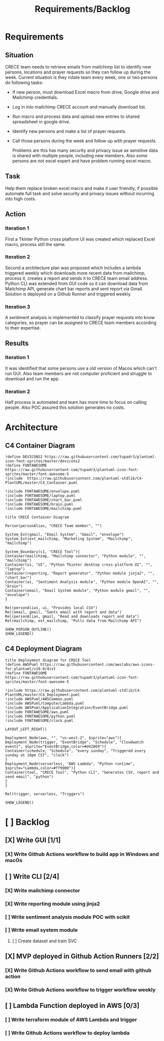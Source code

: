 #+TITLE: Requirements/Backlog

* Requirements
** Situation
   CRECE team needs to retrieve emails from mailchimp list to identify new persons, locations and prayer requests so they can follow up during the week.
   Current situation is they rotate team every week, one or two persons do following tasks:
   - If new person, must download Excel macro from drive, Google drive and Mailchimp credentials.
   - Log in into mailchimp CRECE account and manually download list.
   - Run macro and process data and upload new entries to shared spreadsheet in google drive.
   - Identify new persons and make a list of prayer requests.
   - Call those persons during the week and follow up with prayer requests.

     Problems are this has many security and privacy issue as sensitive data is shared with multiple people, including new members.
     Also some persons are not excel expert and have problem running excel macro.
** Task
   Help them replace broken excel macro and make it user friendly, if possible automate full task and solve security and privacy issues without incurring into high costs.
** Action
*** Iteration 1
    First a Tkinter Python cross platform UI was created which replaced Excel macro, process still the same.
*** Iteration 2
    Second a architecture plan was proposed which includes a lambda triggered weekly which downloads more recent data from mailchimp, process it, creates a report and sends it to CRECE team email address.
    Python CLI was extended from GUI code so it can download data from Mailchimp API, generate chart bar reports and sent report via Gmail. Solution is deployed on a Github Runner and triggered weekly.
*** Iteration 3
    A sentiment analysis is implemented to classify prayer requests into know categories, so prayer can be assigned to CRECE team members according to their expertise.
** Results
*** Iteration 1
    It was identified that some persons use a old version of Macos which can't run GUI. Also team members are not computer proficient and struggle to download and run the app.
*** Iteration 2
    Half process is automated and team has more time to focus on calling people. Also POC assured this solution generates no costs.

* Architecture
** C4 Container Diagram
#+begin_src plantuml :file architecture.png
!define DEVICONS2 https://raw.githubusercontent.com/tupadr3/plantuml-icon-font-sprites/master/devicons2
!define FONTAWESOME https://raw.githubusercontent.com/tupadr3/plantuml-icon-font-sprites/master/font-awesome-5
!include  https://raw.githubusercontent.com/plantuml-stdlib/C4-PlantUML/master/C4_Container.puml

!include FONTAWESOME/envelope.puml
!include FONTAWESOME/laptop.puml
!include FONTAWESOME/chart_bar.puml
!include FONTAWESOME/brain.puml
!include FONTAWESOME/mailchimp.puml

title CRECE Container Diagram

Person(personAlias, "CRECE Team member", "")

System_Ext(gmail, "Email System", "Gmail", "envelope")
System_Ext(ext_mailchimp, "Marketing System", "Mailchimp", "mailchimp")

System_Boundary(c1, "CRECE Tool"){
Container(mailchimp, "Mailchimp connector", "Python module", "", "mailchimp")
Container(ui, "UI", "Python Tkinter desktop cross-platform UI", "", "laptop")
Container(reporting, "Report generator", "Python module jinja2", "", "chart_bar")
Container(ai, "Sentiment Analysis module", "Python module OpenAI", "", "brain")
Container(email, "Email System module", "Python module gmail", "", "envelope")
}

Rel(personAlias, ui, "Provides local CSV")
Rel(email, gmail, "Sents email with report and data")
Rel(personAlias, gmail, "Read and downloads report and data")
Rel(mailchimp, ext_mailchimp, "Pulls data from Mailchimp API")

SHOW_PERSON_OUTLINE()
SHOW_LEGEND()
#+end_src

#+RESULTS:
[[file:architecture.png]]

** C4 Deployment Diagram
#+begin_src plantuml :file deployment.png
title Deployment diagram for CRECE Tool
!define AWSPuml https://raw.githubusercontent.com/awslabs/aws-icons-for-plantuml/v18.0/dist
!define FONTAWESOME https://raw.githubusercontent.com/tupadr3/plantuml-icon-font-sprites/master/font-awesome-5

!include https://raw.githubusercontent.com/plantuml-stdlib/C4-PlantUML/master/C4_Deployment.puml
!include AWSPuml/AWSCommon.puml
!include AWSPuml/Compute/Lambda.puml
!include AWSPuml/ApplicationIntegration/EventBridge.puml
!include FONTAWESOME/aws.puml
!include FONTAWESOME/python.puml
!include FONTAWESOME/clock.puml

LAYOUT_LEFT_RIGHT()

Deployment_Node(aws, "", "us-west-2", $sprite="aws"){
Deployment_Node(trigger, "EventBridge", "Schedule", "Cloudwatch events", $sprite="EventBridge,color=#d42869"){
Container(schedule, "Schedule", "every sunday", "Triggered every sunday at 10pm CST", "clock")
}
Deployment_Node(serverless, "AWS Lambda", "Python runtime", $sprite="Lambda,color=#ff9900"){
Container(tool, "CRECE Tool", "Python CLI", "Generates CSV, report and send email", "python")
}
}

Rel(trigger, serverless, "Triggers")

SHOW_LEGEND()
#+end_src

#+RESULTS:
[[file:deployment.png]]




* [ ] Backlog

** [X] Write GUI [1/1]

*** [X] Write Github Actions workflow to build app in Windows and macOs

** [ ] Write CLI [2/4]

*** [X] Write mailchimp connector

*** [X] Write reporting module using jinja2

*** [ ] Write sentiment analysis module POC with scikit

*** [ ] Write email system module

**** [ ] Create dataset and train SVC

** [X] MVP deployed in Github Action Runners [2/2]

*** [X] Write Github Actions workflow to send email with github action

*** [X] Write Github Actions workflow to trigger workflow weekly

** [ ] Lambda Function deployed in AWS [0/3]

*** [ ] Write terraform module of AWS Lambda and trigger

*** [ ] Write Github Actions workflow to deploy lambda
